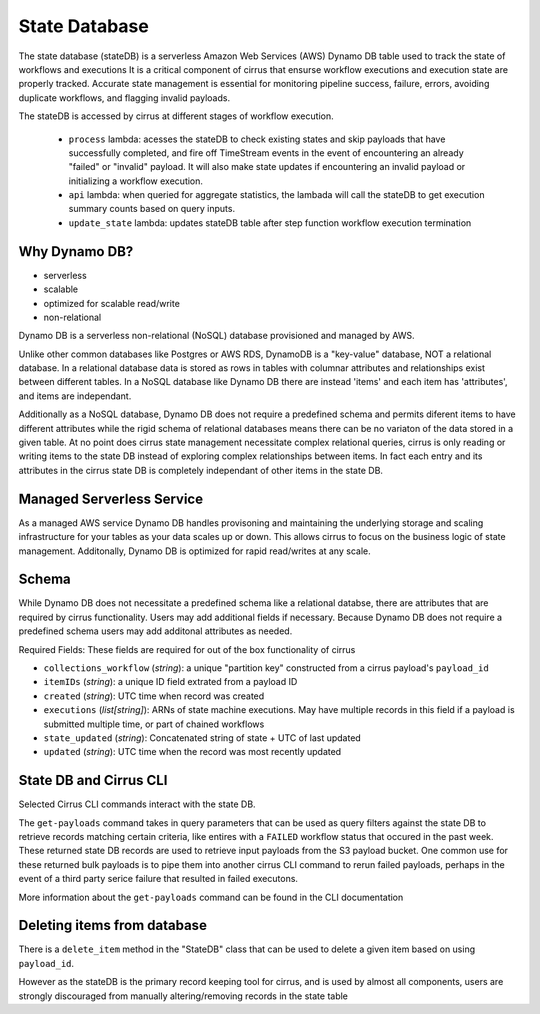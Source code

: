 State Database
==============

The state database (stateDB) is a serverless Amazon Web Services (AWS) Dynamo
DB table used to track the state of workflows and executions  It is a critical
component of cirrus that ensurse workflow executions and execution state are properly tracked.  Accurate state management is essential for monitoring pipeline success, failure, errors, avoiding duplicate workflows, and flagging invalid payloads.

The stateDB is accessed by cirrus at different stages of workflow execution.

    * ``process`` lambda: acesses the stateDB to check existing states and skip payloads that have successfully completed, and fire off TimeStream events in the event of encountering an already "failed" or "invalid" payload.  It will also make state updates if encountering an invalid payload or initializing a workflow execution.
    * ``api`` lambda: when queried for aggregate statistics, the lambada will call the stateDB to get execution summary counts based on query inputs.
    * ``update_state`` lambda: updates stateDB table after step function workflow execution termination

Why Dynamo DB?
--------------

- serverless
- scalable
- optimized for scalable read/write
- non-relational

Dynamo DB is a serverless non-relational (NoSQL) database provisioned and managed by AWS.

Unlike other common databases like Postgres or AWS RDS, DynamoDB is a
"key-value" database, NOT a relational database. In a relational database data
is stored as rows in tables with columnar attributes and relationships exist
between different tables. In a NoSQL database like Dynamo DB there are
instead 'items' and each item has 'attributes', and items are independant.

Additionally as a NoSQL database, Dynamo DB does not require a predefined
schema and permits diferent items to have different attributes while the rigid
schema of relational databases means there can be no variaton of the data
stored in a given table.  At no point does cirrus state management necessitate
complex relational queries, cirrus is only reading or writing items to the
state DB instead of exploring complex relationships between items.  In fact
each entry and its attributes in the cirrus state DB is completely independant
of other items in the state DB.

Managed Serverless Service
--------------------------

As a managed AWS service Dynamo DB handles provisoning and maintaining the
underlying storage and scaling infrastructure for your tables as your data
scales up or down.  This allows cirrus to focus on the business logic of state
management.  Additonally, Dynamo DB is optimized for rapid read/writes at any
scale.

Schema
------
While Dynamo DB does not necessitate a predefined schema like a relational
databse, there are attributes that are required by cirrus functionality.
Users may add additional fields if necessary.  Because Dynamo DB does not
require a predefined schema users may add additonal attributes as needed.

Required Fields:
These fields are required for out of the box functionality of cirrus

* ``collections_workflow`` (*string*):  a unique "partition key" constructed from a cirrus payload's ``payload_id``
* ``itemIDs`` (*string*): a unique ID field extrated from a payload ID
* ``created`` (*string*): UTC time when record was created
* ``executions`` (*list[string]*): ARNs of state machine executions.  May have multiple records in this field if a payload is submitted multiple time, or part of chained workflows
* ``state_updated`` (*string*): Concatenated string of state + UTC of last updated
* ``updated`` (*string*): UTC time when the record was most recently updated

State DB and Cirrus CLI
-----------------------

Selected Cirrus CLI commands interact with the state DB.

The ``get-payloads`` command takes in query parameters that can be used as query
filters against the state DB to retrieve records matching certain criteria, like
entires with a ``FAILED`` workflow status that occured in the past week.  These
returned state DB records are used to retrieve input payloads from the S3
payload bucket.  One common use for these returned bulk payloads is to pipe
them into another cirrus CLI command to rerun failed payloads, perhaps in the
event of a third party serice failure that resulted in failed executons.

More information about the ``get-payloads`` command can be found in the CLI
documentation

Deleting items from database
----------------------------

There is a ``delete_item`` method in the "StateDB" class that can be used to
delete a given item based on using ``payload_id``.

However as the stateDB is the primary record keeping tool for cirrus, and is
used by almost all components, users are strongly discouraged from manually
altering/removing records in the state table
